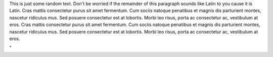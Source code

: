 This is just some random text. Don't be worried if the remainder of this
paragraph sounds like Latin to you cause it is Latin. Cras mattis
consectetur purus sit amet fermentum. Cum sociis natoque penatibus et
magnis dis parturient montes, nascetur ridiculus mus. Sed posuere
consectetur est at lobortis. Morbi leo risus, porta ac consectetur ac,
vestibulum at eros. Cras mattis consectetur purus sit amet fermentum.
Cum sociis natoque penatibus et magnis dis parturient montes, nascetur
ridiculus mus. Sed posuere consectetur est at lobortis. Morbi leo risus,
porta ac consectetur ac, vestibulum at eros.

"
